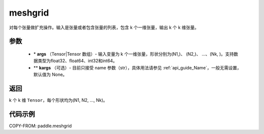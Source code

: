 .. _cn_api_paddle_tensor_meshgrid:

meshgrid
-------------------------------

.. py:function:: paddle.meshgrid(*args, **kargs)




对每个张量做扩充操作。输入是张量或者包含张量的列表，包含 k 个一维张量，输出 k 个 k 维张量。

参数
::::::::::::

         - \* **args** （Tensor|Tensor 数组）- 输入变量为 k 个一维张量，形状分别为(N1,)、 (N2,)、 ...、(Nk, )。支持数据类型为float32、float64、int32和int64。
         - ** **kargs** （可选）- 目前只接受 name 参数（str），具体用法请参见 :ref:`api_guide_Name`，一般无需设置，默认值为 None。

返回
::::::::::::

k 个 k 维 ``Tensor``，每个形状均为(N1, N2, ..., Nk)。


代码示例
::::::::::::



COPY-FROM: paddle.meshgrid
